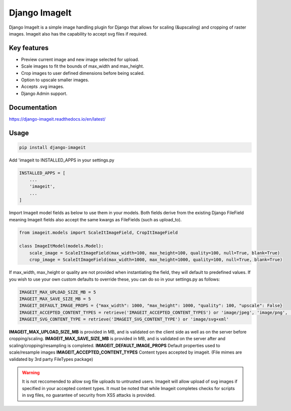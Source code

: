 ================
Django ImageIt
================

|PyPi_Version| |PyPi_Status| |Build_Status| |Format| |python_versions| |django_versions| |License|

Django ImageIt is a simple image handling plugin for Django that allows for scaling (&upscaling) and cropping of raster images. Imageit also has the capability to accept svg files if required.

Key features
============

* Preview current image and new image selected for upload.
* Scale images to fit the bounds of max_width and max_height.
* Crop images to user defined dimensions before being scaled.
* Option to upscale smaller images.
* Accepts .svg images.
* Django Admin support.


Documentation
=============
https://django-imageit.readthedocs.io/en/latest/


Usage
============
.. code-block:: shell

    pip install django-imageit

Add 'imageit to INSTALLED_APPS in your settings.py

.. code-block:: python

    INSTALLED_APPS = [
        ...
        'imageit',
        ...
    ]

Import Imageit model fields as below to use them in your models. Both fields derive from the existing Django FileField meaning Imageit fields also accept the same kwargs as FileFields (such as upload_to).

.. code-block:: python

    from imageit.models import ScaleItImageField, CropItImageField

    class ImageItModel(models.Model):
        scale_image = ScaleItImageField(max_width=100, max_height=100, quality=100, null=True, blank=True)
        crop_image = ScaleItImageField(max_width=1000, max_height=1000, quality=100, null=True, blank=True)

If max_width, max_height or quality are not provided when instantiating the field, they will default to predefined values. If you wish to use your own custom defaults to override these, you can do so in your settings.py as follows:

.. code-block:: python

    IMAGEIT_MAX_UPLOAD_SIZE_MB = 5
    IMAGEIT_MAX_SAVE_SIZE_MB = 5
    IMAGEIT_DEFAULT_IMAGE_PROPS = {"max_width": 1000, "max_height": 1000, "quality": 100, "upscale": False}
    IMAGEIT_ACCEPTED_CONTENT_TYPES = retrieve('IMAGEIT_ACCEPTED_CONTENT_TYPES') or 'image/jpeg', 'image/png', 'image/svg+xml'
    IMAGEIT_SVG_CONTENT_TYPE = retrieve('IMAGEIT_SVG_CONTENT_TYPE') or 'image/svg+xml'

**IMAGEIT_MAX_UPLOAD_SIZE_MB** is provided in MB, and is validated on the client side as well as on the server before cropping/scaling.
**IMAGEIT_MAX_SAVE_SIZE_MB** is provided in MB, and is validated on the server after and scaling/cropping/resampling is completed.
**IMAGEIT_DEFAULT_IMAGE_PROPS** Default properties used to scale/resample images
**IMAGEIT_ACCEPTED_CONTENT_TYPES** Content types accepted by imageit. (File mimes are validated by 3rd party FileTypes package)

.. warning:: It is not reccomended to allow svg file uploads to untrusted users. Imageit will allow upload of svg images if specified in your accepted content types. It must be noted that while Imageit completes checks for scripts in svg files, no guarantee of security from XSS attacks is provided. 

.. _Django: https://www.djangoproject.com

.. |PyPi_Version| image:: https://img.shields.io/pypi/v/django-markdownx.svg
.. |PyPi_Status| image:: https://img.shields.io/pypi/status/django-markdownx.svg
.. |Build_Status| image:: https://img.shields.io/travis/neutronX/django-markdownx.svg
.. |Format| image:: https://img.shields.io/pypi/format/django-markdownx.svg
.. |python_versions| image:: https://img.shields.io/pypi/pyversions/django-markdownx.svg
.. |django_versions| image:: https://img.shields.io/badge/Django-2.0,%202.1,%202.2,%203.0-green.svg
.. |License| image:: https://img.shields.io/pypi/l/django-imageit.svg